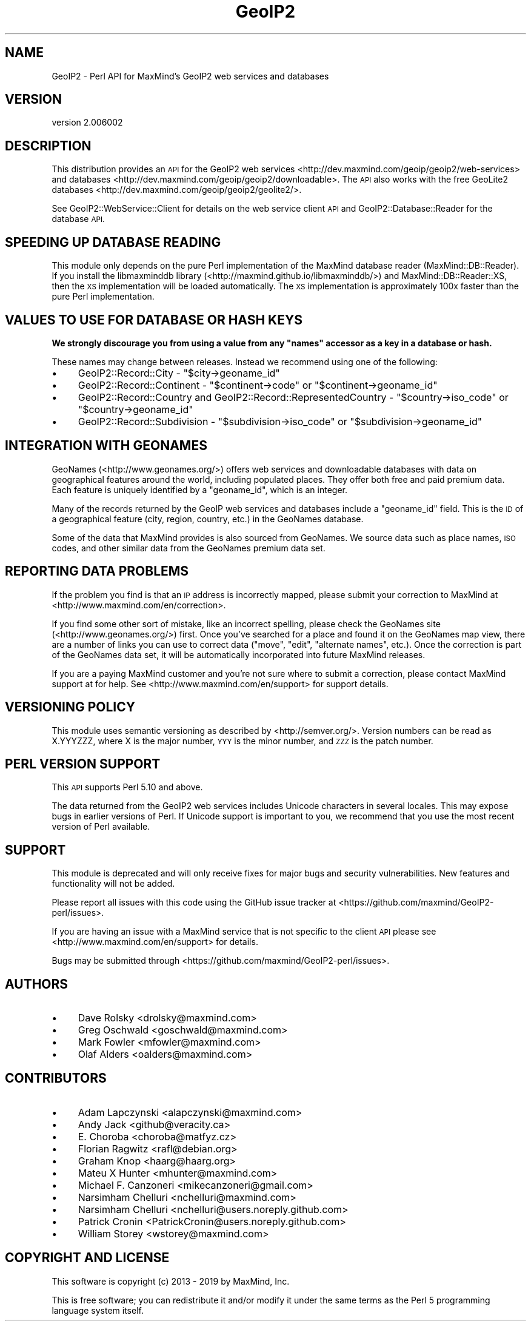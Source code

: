 .\" Automatically generated by Pod::Man 4.14 (Pod::Simple 3.40)
.\"
.\" Standard preamble:
.\" ========================================================================
.de Sp \" Vertical space (when we can't use .PP)
.if t .sp .5v
.if n .sp
..
.de Vb \" Begin verbatim text
.ft CW
.nf
.ne \\$1
..
.de Ve \" End verbatim text
.ft R
.fi
..
.\" Set up some character translations and predefined strings.  \*(-- will
.\" give an unbreakable dash, \*(PI will give pi, \*(L" will give a left
.\" double quote, and \*(R" will give a right double quote.  \*(C+ will
.\" give a nicer C++.  Capital omega is used to do unbreakable dashes and
.\" therefore won't be available.  \*(C` and \*(C' expand to `' in nroff,
.\" nothing in troff, for use with C<>.
.tr \(*W-
.ds C+ C\v'-.1v'\h'-1p'\s-2+\h'-1p'+\s0\v'.1v'\h'-1p'
.ie n \{\
.    ds -- \(*W-
.    ds PI pi
.    if (\n(.H=4u)&(1m=24u) .ds -- \(*W\h'-12u'\(*W\h'-12u'-\" diablo 10 pitch
.    if (\n(.H=4u)&(1m=20u) .ds -- \(*W\h'-12u'\(*W\h'-8u'-\"  diablo 12 pitch
.    ds L" ""
.    ds R" ""
.    ds C` ""
.    ds C' ""
'br\}
.el\{\
.    ds -- \|\(em\|
.    ds PI \(*p
.    ds L" ``
.    ds R" ''
.    ds C`
.    ds C'
'br\}
.\"
.\" Escape single quotes in literal strings from groff's Unicode transform.
.ie \n(.g .ds Aq \(aq
.el       .ds Aq '
.\"
.\" If the F register is >0, we'll generate index entries on stderr for
.\" titles (.TH), headers (.SH), subsections (.SS), items (.Ip), and index
.\" entries marked with X<> in POD.  Of course, you'll have to process the
.\" output yourself in some meaningful fashion.
.\"
.\" Avoid warning from groff about undefined register 'F'.
.de IX
..
.nr rF 0
.if \n(.g .if rF .nr rF 1
.if (\n(rF:(\n(.g==0)) \{\
.    if \nF \{\
.        de IX
.        tm Index:\\$1\t\\n%\t"\\$2"
..
.        if !\nF==2 \{\
.            nr % 0
.            nr F 2
.        \}
.    \}
.\}
.rr rF
.\" ========================================================================
.\"
.IX Title "GeoIP2 3"
.TH GeoIP2 3 "2019-06-18" "perl v5.32.0" "User Contributed Perl Documentation"
.\" For nroff, turn off justification.  Always turn off hyphenation; it makes
.\" way too many mistakes in technical documents.
.if n .ad l
.nh
.SH "NAME"
GeoIP2 \- Perl API for MaxMind's GeoIP2 web services and databases
.SH "VERSION"
.IX Header "VERSION"
version 2.006002
.SH "DESCRIPTION"
.IX Header "DESCRIPTION"
This distribution provides an \s-1API\s0 for the GeoIP2
web services <http://dev.maxmind.com/geoip/geoip2/web-services> and
databases <http://dev.maxmind.com/geoip/geoip2/downloadable>. The \s-1API\s0 also
works with the free
GeoLite2 databases <http://dev.maxmind.com/geoip/geoip2/geolite2/>.
.PP
See GeoIP2::WebService::Client for details on the web service client \s-1API\s0
and GeoIP2::Database::Reader for the database \s-1API.\s0
.SH "SPEEDING UP DATABASE READING"
.IX Header "SPEEDING UP DATABASE READING"
This module only depends on the pure Perl implementation of the MaxMind
database reader (MaxMind::DB::Reader). If you install the libmaxminddb
library (<http://maxmind.github.io/libmaxminddb/>) and
MaxMind::DB::Reader::XS, then the \s-1XS\s0 implementation will be loaded
automatically. The \s-1XS\s0 implementation is approximately 100x faster than the
pure Perl implementation.
.SH "VALUES TO USE FOR DATABASE OR HASH KEYS"
.IX Header "VALUES TO USE FOR DATABASE OR HASH KEYS"
\&\fBWe strongly discourage you from using a value from any \f(CB\*(C`names\*(C'\fB accessor as
a key in a database or hash.\fR
.PP
These names may change between releases. Instead we recommend using one of the
following:
.IP "\(bu" 4
GeoIP2::Record::City \- \f(CW\*(C`$city\->geoname_id\*(C'\fR
.IP "\(bu" 4
GeoIP2::Record::Continent \- \f(CW\*(C`$continent\->code\*(C'\fR or \f(CW\*(C`$continent\->geoname_id\*(C'\fR
.IP "\(bu" 4
GeoIP2::Record::Country and GeoIP2::Record::RepresentedCountry \- \f(CW\*(C`$country\->iso_code\*(C'\fR or \f(CW\*(C`$country\->geoname_id\*(C'\fR
.IP "\(bu" 4
GeoIP2::Record::Subdivision \- \f(CW\*(C`$subdivision\->iso_code\*(C'\fR or \f(CW\*(C`$subdivision\->geoname_id\*(C'\fR
.SH "INTEGRATION WITH GEONAMES"
.IX Header "INTEGRATION WITH GEONAMES"
GeoNames (<http://www.geonames.org/>) offers web services and downloadable
databases with data on geographical features around the world, including
populated places. They offer both free and paid premium data. Each feature is
uniquely identified by a \f(CW\*(C`geoname_id\*(C'\fR, which is an integer.
.PP
Many of the records returned by the GeoIP web services and databases include a
\&\f(CW\*(C`geoname_id\*(C'\fR field. This is the \s-1ID\s0 of a geographical feature (city, region,
country, etc.) in the GeoNames database.
.PP
Some of the data that MaxMind provides is also sourced from GeoNames. We
source data such as place names, \s-1ISO\s0 codes, and other similar data from the
GeoNames premium data set.
.SH "REPORTING DATA PROBLEMS"
.IX Header "REPORTING DATA PROBLEMS"
If the problem you find is that an \s-1IP\s0 address is incorrectly mapped, please
submit your correction to MaxMind at <http://www.maxmind.com/en/correction>.
.PP
If you find some other sort of mistake, like an incorrect spelling, please
check the GeoNames site (<http://www.geonames.org/>) first. Once you've searched
for a place and found it on the GeoNames map view, there are a number of links
you can use to correct data (\*(L"move\*(R", \*(L"edit\*(R", \*(L"alternate names\*(R", etc.). Once
the correction is part of the GeoNames data set, it will be automatically
incorporated into future MaxMind releases.
.PP
If you are a paying MaxMind customer and you're not sure where to submit a
correction, please contact MaxMind support at for help. See
<http://www.maxmind.com/en/support> for support details.
.SH "VERSIONING POLICY"
.IX Header "VERSIONING POLICY"
This module uses semantic versioning as described by
<http://semver.org/>. Version numbers can be read as X.YYYZZZ, where X is the
major number, \s-1YYY\s0 is the minor number, and \s-1ZZZ\s0 is the patch number.
.SH "PERL VERSION SUPPORT"
.IX Header "PERL VERSION SUPPORT"
This \s-1API\s0 supports Perl 5.10 and above.
.PP
The data returned from the GeoIP2 web services includes Unicode characters in
several locales. This may expose bugs in earlier versions of Perl. If Unicode
support is important to you, we recommend that you use the most recent version
of Perl available.
.SH "SUPPORT"
.IX Header "SUPPORT"
This module is deprecated and will only receive fixes for major bugs and
security vulnerabilities. New features and functionality will not be added.
.PP
Please report all issues with this code using the GitHub issue tracker at
<https://github.com/maxmind/GeoIP2\-perl/issues>.
.PP
If you are having an issue with a MaxMind service that is not specific to the
client \s-1API\s0 please see <http://www.maxmind.com/en/support> for details.
.PP
Bugs may be submitted through <https://github.com/maxmind/GeoIP2\-perl/issues>.
.SH "AUTHORS"
.IX Header "AUTHORS"
.IP "\(bu" 4
Dave Rolsky <drolsky@maxmind.com>
.IP "\(bu" 4
Greg Oschwald <goschwald@maxmind.com>
.IP "\(bu" 4
Mark Fowler <mfowler@maxmind.com>
.IP "\(bu" 4
Olaf Alders <oalders@maxmind.com>
.SH "CONTRIBUTORS"
.IX Header "CONTRIBUTORS"
.IP "\(bu" 4
Adam Lapczynski <alapczynski@maxmind.com>
.IP "\(bu" 4
Andy Jack <github@veracity.ca>
.IP "\(bu" 4
E. Choroba <choroba@matfyz.cz>
.IP "\(bu" 4
Florian Ragwitz <rafl@debian.org>
.IP "\(bu" 4
Graham Knop <haarg@haarg.org>
.IP "\(bu" 4
Mateu X Hunter <mhunter@maxmind.com>
.IP "\(bu" 4
Michael F. Canzoneri <mikecanzoneri@gmail.com>
.IP "\(bu" 4
Narsimham Chelluri <nchelluri@maxmind.com>
.IP "\(bu" 4
Narsimham Chelluri <nchelluri@users.noreply.github.com>
.IP "\(bu" 4
Patrick Cronin <PatrickCronin@users.noreply.github.com>
.IP "\(bu" 4
William Storey <wstorey@maxmind.com>
.SH "COPYRIGHT AND LICENSE"
.IX Header "COPYRIGHT AND LICENSE"
This software is copyright (c) 2013 \- 2019 by MaxMind, Inc.
.PP
This is free software; you can redistribute it and/or modify it under
the same terms as the Perl 5 programming language system itself.
